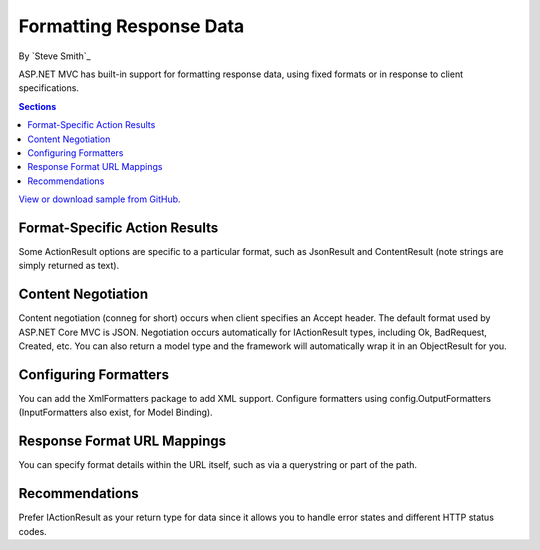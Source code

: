 Formatting Response Data
========================

By `Steve Smith`_

ASP.NET MVC has built-in support for formatting response data, using fixed formats or in response to client specifications.

.. contents:: Sections
    :local:
    :depth: 1

`View or download sample from GitHub <https://github.com/aspnet/Docs/tree/master/mvc/models/formatting/sample>`_.

Format-Specific Action Results
------------------------------

Some ActionResult options are specific to a particular format, such as JsonResult and ContentResult (note strings are simply returned as text).

Content Negotiation
-------------------

Content negotiation (conneg for short) occurs when client specifies an Accept header. The default format used by ASP.NET Core MVC is JSON. Negotiation occurs automatically for IActionResult types, including Ok, BadRequest, Created, etc. You can also return a model type and the framework will automatically wrap it in an ObjectResult for you.

Configuring Formatters
----------------------

You can add the XmlFormatters package to add XML support. Configure formatters using config.OutputFormatters (InputFormatters also exist, for Model Binding).

Response Format URL Mappings
----------------------------

You can specify format details within the URL itself, such as via a querystring or part of the path.

Recommendations
---------------

Prefer IActionResult as your return type for data since it allows you to handle error states and different HTTP status codes.
